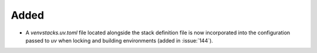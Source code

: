 Added
-----

- A `venvstacks.uv.toml` file located alongside the stack definition file is now
  incorporated into the configuration passed to `uv` when locking and
  building environments (added in :issue:`144`).

